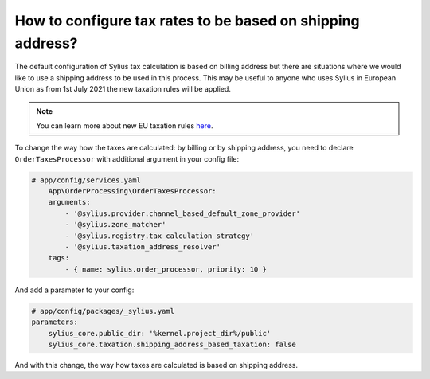 How to configure tax rates to be based on shipping address?
===========================================================

The default configuration of Sylius tax calculation is based on billing address but there are situations where we would
like to use a shipping address to be used in this process. This may be useful to anyone who uses Sylius in European Union
as from 1st July 2021 the new taxation rules will be applied.

.. note::

    You can learn more about new EU taxation rules `here <https://ec.europa.eu/taxation_customs/business/vat/modernising-vat-cross-border-ecommerce_en>`_.

To change the way how the taxes are calculated: by billing or by shipping address, you need to declare ``OrderTaxesProcessor`` with
additional argument in your config file:

.. code-block:: yaml

    # app/config/services.yaml
        App\OrderProcessing\OrderTaxesProcessor:
        arguments:
            - '@sylius.provider.channel_based_default_zone_provider'
            - '@sylius.zone_matcher'
            - '@sylius.registry.tax_calculation_strategy'
            - '@sylius.taxation_address_resolver'
        tags:
            - { name: sylius.order_processor, priority: 10 }

And add a parameter to your config:

.. code-block:: yaml

    # app/config/packages/_sylius.yaml
    parameters:
        sylius_core.public_dir: '%kernel.project_dir%/public'
        sylius_core.taxation.shipping_address_based_taxation: false

And with this change, the way how taxes are calculated is based on shipping address.
